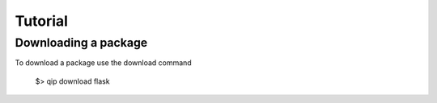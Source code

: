 .. _tutorial:

********
Tutorial
********

Downloading a package
---------------------

To download a package use the download command

    $> qip download flask

